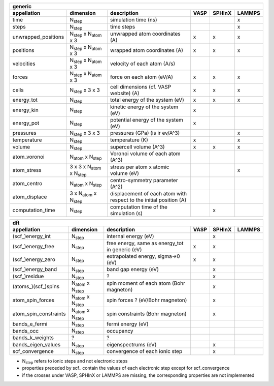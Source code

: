 .. _output_formats:

+------------------------+------------------------------------------+---------------------------------------------------------------------+-----------+-----------+-----------+
| generic                                                                                                                                                                     | 
+------------------------+------------------------------------------+---------------------------------------------------------------------+-----------+-----------+-----------+ 
| appellation            | dimension                                | description                                                         | VASP      | SPHInX    | LAMMPS    | 
+========================+==========================================+=====================================================================+===========+===========+===========+ 
| time                   | N\ :sub:`step`                           | simulation time (ns)                                                |           |           | x         | 
+------------------------+------------------------------------------+---------------------------------------------------------------------+-----------+-----------+-----------+ 
| steps                  | N\ :sub:`step`                           | time steps                                                          |           |           | x         | 
+------------------------+------------------------------------------+---------------------------------------------------------------------+-----------+-----------+-----------+ 
| unwrapped_positions    | N\ :sub:`step` x N\ :sub:`atom` x 3      | unwrapped atom coordinates (A)                                      |  x        | x         | x         |
+------------------------+------------------------------------------+---------------------------------------------------------------------+-----------+-----------+-----------+ 
| positions              | N\ :sub:`step` x N\ :sub:`atom` x 3      | wrapped atom coordinates (A)                                        |  x        | x         | x         |
+------------------------+------------------------------------------+---------------------------------------------------------------------+-----------+-----------+-----------+ 
| velocities             | N\ :sub:`step` x N\ :sub:`atom` x 3      | velocity of each atom (A/s)                                         |           |           |           |
+------------------------+------------------------------------------+---------------------------------------------------------------------+-----------+-----------+-----------+ 
| forces                 | N\ :sub:`step` x N\ :sub:`atom` x 3      | force on each atom (eV/A)                                           |  x        | x         | x         |
+------------------------+------------------------------------------+---------------------------------------------------------------------+-----------+-----------+-----------+ 
| cells                  | N\ :sub:`step` x 3 x 3                   | cell dimensions (cf. VASP website) (A)                              |  x        | x         | x         |
+------------------------+------------------------------------------+---------------------------------------------------------------------+-----------+-----------+-----------+ 
| energy_tot             | N\ :sub:`step`                           | total energy of the system (eV)                                     |  x        | x         | x         |
+------------------------+------------------------------------------+---------------------------------------------------------------------+-----------+-----------+-----------+ 
| energy_kin             | N\ :sub:`step`                           | kinetic energy of the system (eV)                                   |  x        |           |           |
+------------------------+------------------------------------------+---------------------------------------------------------------------+-----------+-----------+-----------+ 
| energy_pot             | N\ :sub:`step`                           | potential energy of the system (eV)                                 |  x        |           |           |
+------------------------+------------------------------------------+---------------------------------------------------------------------+-----------+-----------+-----------+ 
| pressures              | N\ :sub:`step` x 3 x 3                   | pressures (GPa)  (is ir ev/A^3)                                     |           |           | x         |
+------------------------+------------------------------------------+---------------------------------------------------------------------+-----------+-----------+-----------+ 
| temperature            | N\ :sub:`step`                           | temperature (K)                                                     |  x        |           | x         |
+------------------------+------------------------------------------+---------------------------------------------------------------------+-----------+-----------+-----------+ 
| volume                 | N\ :sub:`step`                           | supercell volume (A^3)                                              |  x        | x         | x         |
+------------------------+------------------------------------------+---------------------------------------------------------------------+-----------+-----------+-----------+ 
| atom_voronoi           | N\ :sub:`atom` x N\ :sub:`step`          | Voronoi volume of each atom (A^3)                                   |           |           |           | 
+------------------------+------------------------------------------+---------------------------------------------------------------------+-----------+-----------+-----------+ 
| atom_stress            | 3 x 3 x N\ :sub:`atom` x N\ :sub:`step`  | stress per atom x atomic volume (eV)                                |           |           | x         | 
+------------------------+------------------------------------------+---------------------------------------------------------------------+-----------+-----------+-----------+ 
| atom_centro            | N\ :sub:`atom` x N\ :sub:`step`          | centro-symmetry parameter (A^2)                                     |           |           |           | 
+------------------------+------------------------------------------+---------------------------------------------------------------------+-----------+-----------+-----------+ 
| atom_displace          | 3 x N\ :sub:`atom` x N\ :sub:`step`      | displacement of each atom with respect to the initial position (A)  |           |           |           | 
+------------------------+------------------------------------------+---------------------------------------------------------------------+-----------+-----------+-----------+ 
| computation_time       | N\ :sub:`step`                           | computation time of the simulation (s)                              |           | x         |           | 
+------------------------+------------------------------------------+---------------------------------------------------------------------+-----------+-----------+-----------+ 




+------------------------+---------------------------------------+---------------------------------------------------------------------+-----------+-----------+-----------+ 
| dft                                                                                                                                                                      | 
+------------------------+---------------------------------------+---------------------------------------------------------------------+-----------+-----------+-----------+ 
| appellation            | dimension                             | description                                                         | VASP      | SPHInX    | LAMMPS    | 
+========================+=======================================+=====================================================================+===========+===========+===========+ 
| (scf\_)energy_int      | N\ :sub:`step`                        | internal energy (eV)                                                |           | x         |           | 
+------------------------+---------------------------------------+---------------------------------------------------------------------+-----------+-----------+-----------+ 
| (scf\_)energy_free     | N\ :sub:`step`                        | free energy, same as energy_tot in generic (eV)                     |    x      | x         |           |
+------------------------+---------------------------------------+---------------------------------------------------------------------+-----------+-----------+-----------+ 
| (scf\_)energy_zero     | N\ :sub:`step`                        | extrapolated energy, sigma->0 (eV)                                  |    x      | x         |           |
+------------------------+---------------------------------------+---------------------------------------------------------------------+-----------+-----------+-----------+ 
| (scf\_)energy_band     | N\ :sub:`step`                        | band gap energy (eV)                                                |           | x         |           | 
+------------------------+---------------------------------------+---------------------------------------------------------------------+-----------+-----------+-----------+ 
| (scf\_)residue         | N\ :sub:`step`                        | ?                                                                   |           | x         |           | 
+------------------------+---------------------------------------+---------------------------------------------------------------------+-----------+-----------+-----------+ 
| (atoms\_)(scf\_)spins  | N\ :sub:`atom`  x N\ :sub:`step`      | spin moment of each atom (Bohr magneton)                            |           | x         |           |
+------------------------+---------------------------------------+---------------------------------------------------------------------+-----------+-----------+-----------+ 
| atom_spin_forces       | N\ :sub:`atom`  x N\ :sub:`step`      | spin forces ? (eV/Bohr magneton)                                    |           | x         |           | 
+------------------------+---------------------------------------+---------------------------------------------------------------------+-----------+-----------+-----------+ 
| atom_spin_constraints  | N\ :sub:`atom`  x N\ :sub:`step`      | spin constraints (Bohr magneton)                                    |           | x         |           | 
+------------------------+---------------------------------------+---------------------------------------------------------------------+-----------+-----------+-----------+ 
| bands_e_fermi          | N\ :sub:`step`                        | fermi energy (eV)                                                   |           |           |           | 
+------------------------+---------------------------------------+---------------------------------------------------------------------+-----------+-----------+-----------+ 
| bands_occ              | N\ :sub:`step`                        | occupancy                                                           |           |           |           | 
+------------------------+---------------------------------------+---------------------------------------------------------------------+-----------+-----------+-----------+ 
| bands_k_weights        | ?                                     | ?                                                                   |           |           |           | 
+------------------------+---------------------------------------+---------------------------------------------------------------------+-----------+-----------+-----------+ 
| bands_eigen_values     | N\ :sub:`step`                        | eigenspectrums (eV)                                                 |           | x         |           |  
+------------------------+---------------------------------------+---------------------------------------------------------------------+-----------+-----------+-----------+ 
| scf_convergence        | N\ :sub:`step`                        | convergence of each ionic step                                      |           | x         |           | 
+------------------------+---------------------------------------+---------------------------------------------------------------------+-----------+-----------+-----------+ 

* N\ :sub:`step` refers to ionic steps and not electronic steps
* properties preceded by scf\_ contain the values of each electronic step except for scf_convergence
* if the crosses under VASP, SPHInX or LAMMPS are missing, the corresponding properties are not implemented 

